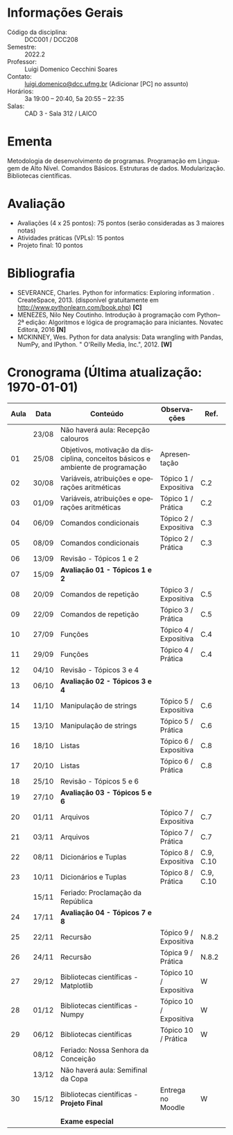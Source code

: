 # Let author empty because for some reason these infos get exported
# _after_ all latex_headers, so we cannot use them (or can we?)
#+author:
#+options: toc:nil
#+language: pt
#+latex_class: article
#+latex_class_options: [a4paper, 11pt]
# ==========================================================
# ======================= Packages =========================
# ==========================================================
#+latex_header: \usepackage[brazil]{babel}
#+latex_header: \usepackage[utf8]{inputenc}
#+latex_header: \usepackage{fancyhdr}
#+latex_header: \usepackage[margin=1.2in]{geometry}
#+latex_header: \usepackage[table]{xcolor}
#+latex_header: \usepackage{booktabs}
#+latex_header: \usepackage{array}
#+latex_header: \usepackage{enumitem}
#+latex_header: \usepackage{xcolor}
#+latex_header: \usepackage{datetime2}
# ==========================================================
# ========================== Info ==========================
# ==========================================================
#+latex_header: \makeatletter
#+latex_header: \DeclareRobustCommand*\course[1]{\gdef\@course{#1}}
#+latex_header: \DeclareRobustCommand*\institution[1]{\gdef\@institution{#1}}
#+latex_header: \DeclareRobustCommand*\semester[1]{\gdef\@semester{#1}}
#+latex_header: \title{Plano de Ensino / Cronograma}
#+latex_header: \author{Prof. Luigi Domenico Cecchini Soares}
#+latex_header: \course{Programação de Computadores}
#+latex_header: \institution{DCC / ICEx / UFMG}
#+latex_header: \semester{2022.2}
#+latex_header: \let\thetitle\@title{}
#+latex_header: \let\theauthor\@author{}
#+latex_header: \let\thecourse\@course{}
#+latex_header: \let\theinstitution\@institution{}
#+latex_header: \let\thesemester\@semester{}
#+latex_header: \let\thedate\@date{}
#+latex_header: \makeatother
#+latex_header: \DTMnewdatestyle{brDateStyle}{%
#+latex_header:     \renewcommand{\DTMdisplaydate}[4]{##3/##2/##1}%
#+latex_header:     \renewcommand{\DTMDisplaydate}{\DTMdisplaydate}}
#+latex_header: \DTMsetdatestyle{brDateStyle}
# ==========================================================
# ======================= Page Style =======================
# ==========================================================
#+latex_header: \pagestyle{fancy}
#+latex_header: \fancyhf{}
#+latex_header: \setlength{\headheight}{15pt}
#+latex_header: \lhead{\theauthor \\ \thecourse}
#+latex_header: \rhead{\theinstitution \\ \thesemester}
#+latex_header: \rfoot{\thepage}
#+latex_header: \hypersetup{
#+latex_header:     colorlinks,
#+latex_header:     linkcolor={red!50!black},
#+latex_header:     citecolor={blue!50!black},
#+latex_header:     urlcolor={blue!80!black}
#+latex_header: }

# ==========================================================
# ========================= Title ==========================
# ==========================================================
\begin{center}
\Large\bfseries\thetitle
\end{center}

* Informações Gerais

\setlist{leftmargin=1.5em, itemsep=0em}
- Código da disciplina: :: DCC001 / DCC208
- Semestre: :: 2022.2
- Professor: :: Luigi Domenico Cecchini Soares
- Contato: :: [[mailto:luigi.domenico@dcc.ufmg.br][luigi.domenico@dcc.ufmg.br]] (Adicionar [PC] no assunto)
- Horários: :: 3a 19:00 -- 20:40, 5a 20:55 -- 22:35
- Salas: :: CAD 3 - Sala 312 / LAICO

* Ementa
Metodologia de desenvolvimento de programas. Programação em Linguagem de
Alto Nível. Comandos Básicos. Estruturas de dados. Modularização. Bibliotecas
científicas.

* Avaliação

- Avaliações (4 x 25 pontos): 75 pontos (serão consideradas as 3 maiores notas)
- Atividades práticas (VPLs): 15 pontos
- Projeto final: 10 pontos

* Bibliografia

- SEVERANCE, Charles. Python for informatics: Exploring information .
  CreateSpace, 2013. (disponível gratuitamente em http://www.pythonlearn.com/book.php) *[C]*
- MENEZES, Nilo Ney Coutinho. Introdução à programação com Python–2ª edição:
  Algoritmos e lógica de programação para iniciantes. Novatec Editora, 2016 *[N]*
- MCKINNEY, Wes. Python for data analysis: Data wrangling with Pandas, NumPy,
  and IPython. " O'Reilly Media, Inc.", 2012. *[W]*

* Cronograma (\color{red}\bfseries Última atualização: \today)

#+latex: \fcolorbox{black}{green!25}{\rule{0pt}{6pt}\rule{6pt}{0pt}}\quad Não há aula \qquad
#+latex: \fcolorbox{black}{gray!25}{\rule{0pt}{6pt}\rule{6pt}{0pt}}\quad Sala de Aula \qquad
#+latex: \fcolorbox{black}{yellow!25}{\rule{0pt}{6pt}\rule{6pt}{0pt}}\quad Laboratório \qquad
#+latex: \fcolorbox{black}{red!15}{\rule{0pt}{6pt}\rule{6pt}{0pt}}\quad Avaliação

#+attr_latex: :environment longtable :booktabs t :align >{\bfseries}ccp{7cm}lc
| *Aula*                    | *Data*  | *Conteúdo*                                                                        | *Observações*            | *Ref.*      |
|-------------------------+-------+---------------------------------------------------------------------------------+------------------------+-----------|
| \rowcolor{green!25}     | 23/08 | Não haverá aula: Recepção calouros                                              |                        |           |
| \rowcolor{yellow!25} 01 | 25/08 | Objetivos, motivação da disciplina, conceitos básicos e ambiente de programação | Apresentação           |           |
| \rowcolor{gray!25} 02   | 30/08 | Variáveis, atribuições e operações aritméticas                                  | Tópico 1 / Expositiva  | C.2       |
| \rowcolor{yellow!25} 03 | 01/09 | Variáveis, atribuições e operações aritméticas                                  | Tópico 1 / Prática     | C.2       |
| \rowcolor{gray!25} 04   | 06/09 | Comandos condicionais                                                           | Tópico 2 / Expositiva  | C.3       |
| \rowcolor{yellow!25} 05 | 08/09 | Comandos condicionais                                                           | Tópico 2 / Prática     | C.3       |
| \rowcolor{gray!25} 06   | 13/09 | Revisão - Tópicos 1 e 2                                                         |                        |           |
| \rowcolor{red!15} 07    | 15/09 | *Avaliação 01 - Tópicos 1 e 2*                                                    |                        |           |
| \rowcolor{gray!25} 08   | 20/09 | Comandos de repetição                                                           | Tópico 3 / Expositiva  | C.5       |
| \rowcolor{yellow!25} 09 | 22/09 | Comandos de repetição                                                           | Tópico 3 / Prática     | C.5       |
| \rowcolor{gray!25} 10   | 27/09 | Funções                                                                         | Tópico 4 / Expositiva  | C.4       |
| \rowcolor{yellow!25} 11 | 29/09 | Funções                                                                         | Tópico 4 / Prática     | C.4       |
| \rowcolor{gray!25} 12   | 04/10 | Revisão - Tópicos 3 e 4                                                         |                        |           |
| \rowcolor{red!15} 13    | 06/10 | *Avaliação 02 - Tópicos 3 e 4*                                                    |                        |           |
| \rowcolor{gray!25} 14   | 11/10 | Manipulação de strings                                                          | Tópico 5 / Expositiva  | C.6       |
| \rowcolor{yellow!25} 15 | 13/10 | Manipulação de strings                                                          | Tópico 5 / Prática     | C.6       |
| \rowcolor{gray!25} 16   | 18/10 | Listas                                                                          | Tópico 6 / Expositiva  | C.8       |
| \rowcolor{yellow!25} 17 | 20/10 | Listas                                                                          | Tópico 6 / Prática     | C.8       |
| \rowcolor{gray!25} 18   | 25/10 | Revisão - Tópicos 5 e 6                                                         |                        |           |
| \rowcolor{red!15} 19    | 27/10 | *Avaliação 03 - Tópicos 5 e 6*                                                    |                        |           |
| \rowcolor{gray!25} 20   | 01/11 | Arquivos                                                                        | Tópico 7 / Expositiva  | C.7       |
| \rowcolor{yellow!25} 21 | 03/11 | Arquivos                                                                        | Tópico 7 / Prática     | C.7       |
| \rowcolor{gray!25} 22   | 08/11 | Dicionários e Tuplas                                                            | Tópico 8 / Expositiva  | C.9, C.10 |
| \rowcolor{yellow!25} 23 | 10/11 | Dicionários e Tuplas                                                            | Tópico 8 / Prática     | C.9, C.10 |
| \rowcolor{green!25}     | 15/11 | Feriado: Proclamação da República                                               |                        |           |
| \rowcolor{red!15}  24   | 17/11 | *Avaliação 04 - Tópicos 7 e 8*                                                    |                        |           |
| \rowcolor{gray!25} 25   | 22/11 | Recursão                                                                        | Tópico 9 / Expositiva  | N.8.2     |
| \rowcolor{yellow!25} 26 | 24/11 | Recursão                                                                        | Tópica 9 / Prática     | N.8.2     |
| \rowcolor{gray!25} 27   | 29/12 | Bibliotecas científicas - Matplotlib                                            | Tópico 10 / Expositiva | W         |
| \rowcolor{gray!25} 28   | 01/12 | Bibliotecas científicas - Numpy                                                 | Tópico 10 / Expositiva | W         |
| \rowcolor{yellow!25} 29 | 06/12 | Bibliotecas científicas                                                         | Tópico 10 / Prática    | W         |
| \rowcolor{green!25}     | 08/12 | Feriado: Nossa Senhora da Conceição                                             |                        |           |
| \rowcolor{green!25}     | 13/12 | Não haverá aula: Semifinal da Copa                                              |                        |           |
| \rowcolor{yellow!25} 30 | 15/12 | Bibliotecas científicas - *Projeto Final*                                         | Entrega no Moodle      | W         |
|                         |       |                                                                                 |                        |           |
| \rowcolor{red!15}       |       | *Exame especial*                                                                  |                        |           |
